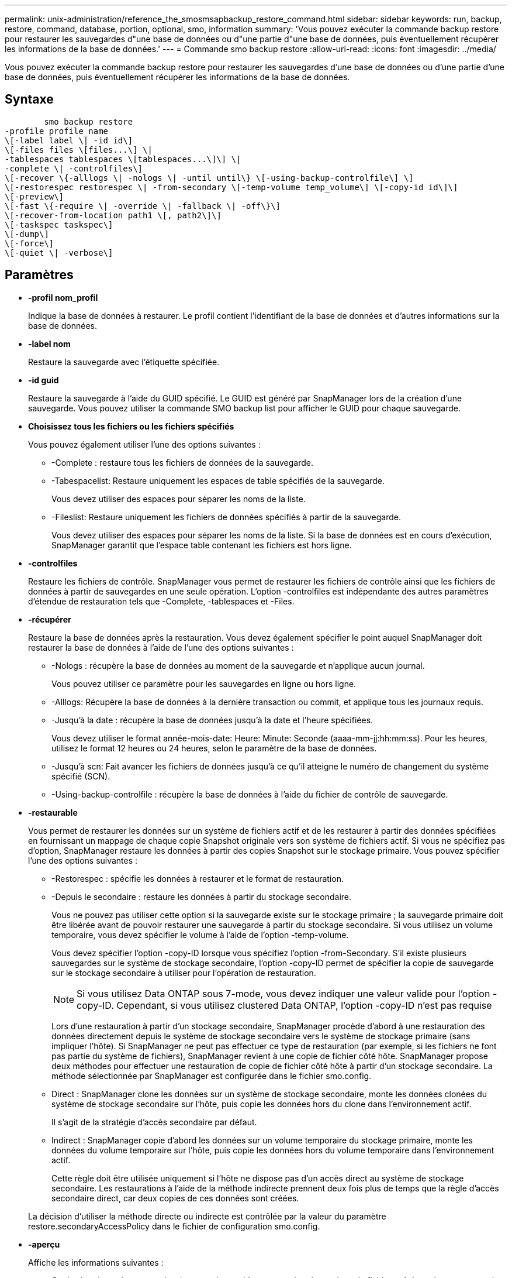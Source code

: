 ---
permalink: unix-administration/reference_the_smosmsapbackup_restore_command.html 
sidebar: sidebar 
keywords: run, backup, restore, command, database, portion, optional, smo, information 
summary: 'Vous pouvez exécuter la commande backup restore pour restaurer les sauvegardes d"une base de données ou d"une partie d"une base de données, puis éventuellement récupérer les informations de la base de données.' 
---
= Commande smo backup restore
:allow-uri-read: 
:icons: font
:imagesdir: ../media/


[role="lead"]
Vous pouvez exécuter la commande backup restore pour restaurer les sauvegardes d'une base de données ou d'une partie d'une base de données, puis éventuellement récupérer les informations de la base de données.



== Syntaxe

[listing]
----

        smo backup restore
-profile profile_name
\[-label label \| -id id\]
\[-files files \[files...\] \|
-tablespaces tablespaces \[tablespaces...\]\] \|
-complete \| -controlfiles\]
\[-recover \{-alllogs \| -nologs \| -until until\} \[-using-backup-controlfile\] \]
\[-restorespec restorespec \| -from-secondary \[-temp-volume temp_volume\] \[-copy-id id\]\]
\[-preview\]
\[-fast \{-require \| -override \| -fallback \| -off\}\]
\[-recover-from-location path1 \[, path2\]\]
\[-taskspec taskspec\]
\[-dump\]
\[-force\]
\[-quiet \| -verbose\]
----


== Paramètres

* *-profil nom_profil*
+
Indique la base de données à restaurer. Le profil contient l'identifiant de la base de données et d'autres informations sur la base de données.

* *-label nom*
+
Restaure la sauvegarde avec l'étiquette spécifiée.

* *-id guid*
+
Restaure la sauvegarde à l'aide du GUID spécifié. Le GUID est généré par SnapManager lors de la création d'une sauvegarde. Vous pouvez utiliser la commande SMO backup list pour afficher le GUID pour chaque sauvegarde.

* *Choisissez tous les fichiers ou les fichiers spécifiés*
+
Vous pouvez également utiliser l'une des options suivantes :

+
** -Complete : restaure tous les fichiers de données de la sauvegarde.
** -Tabespacelist: Restaure uniquement les espaces de table spécifiés de la sauvegarde.
+
Vous devez utiliser des espaces pour séparer les noms de la liste.

** -Fileslist: Restaure uniquement les fichiers de données spécifiés à partir de la sauvegarde.
+
Vous devez utiliser des espaces pour séparer les noms de la liste. Si la base de données est en cours d'exécution, SnapManager garantit que l'espace table contenant les fichiers est hors ligne.



* *-controlfiles*
+
Restaure les fichiers de contrôle. SnapManager vous permet de restaurer les fichiers de contrôle ainsi que les fichiers de données à partir de sauvegardes en une seule opération. L'option -controlfiles est indépendante des autres paramètres d'étendue de restauration tels que -Complete, -tablespaces et -Files.

* *-récupérer*
+
Restaure la base de données après la restauration. Vous devez également spécifier le point auquel SnapManager doit restaurer la base de données à l'aide de l'une des options suivantes :

+
** -Nologs : récupère la base de données au moment de la sauvegarde et n'applique aucun journal.
+
Vous pouvez utiliser ce paramètre pour les sauvegardes en ligne ou hors ligne.

** -Alllogs: Récupère la base de données à la dernière transaction ou commit, et applique tous les journaux requis.
** -Jusqu'à la date : récupère la base de données jusqu'à la date et l'heure spécifiées.
+
Vous devez utiliser le format année-mois-date: Heure: Minute: Seconde (aaaa-mm-jj:hh:mm:ss). Pour les heures, utilisez le format 12 heures ou 24 heures, selon le paramètre de la base de données.

** -Jusqu'à scn: Fait avancer les fichiers de données jusqu'à ce qu'il atteigne le numéro de changement du système spécifié (SCN).
** -Using-backup-controlfile : récupère la base de données à l'aide du fichier de contrôle de sauvegarde.


* *-restaurable*
+
Vous permet de restaurer les données sur un système de fichiers actif et de les restaurer à partir des données spécifiées en fournissant un mappage de chaque copie Snapshot originale vers son système de fichiers actif. Si vous ne spécifiez pas d'option, SnapManager restaure les données à partir des copies Snapshot sur le stockage primaire. Vous pouvez spécifier l'une des options suivantes :

+
** -Restorespec : spécifie les données à restaurer et le format de restauration.
** -Depuis le secondaire : restaure les données à partir du stockage secondaire.
+
Vous ne pouvez pas utiliser cette option si la sauvegarde existe sur le stockage primaire ; la sauvegarde primaire doit être libérée avant de pouvoir restaurer une sauvegarde à partir du stockage secondaire. Si vous utilisez un volume temporaire, vous devez spécifier le volume à l'aide de l'option -temp-volume.

+
Vous devez spécifier l'option -copy-ID lorsque vous spécifiez l'option -from-Secondary. S'il existe plusieurs sauvegardes sur le système de stockage secondaire, l'option -copy-ID permet de spécifier la copie de sauvegarde sur le stockage secondaire à utiliser pour l'opération de restauration.

+

NOTE: Si vous utilisez Data ONTAP sous 7-mode, vous devez indiquer une valeur valide pour l'option -copy-ID. Cependant, si vous utilisez clustered Data ONTAP, l'option -copy-ID n'est pas requise

+
Lors d'une restauration à partir d'un stockage secondaire, SnapManager procède d'abord à une restauration des données directement depuis le système de stockage secondaire vers le système de stockage primaire (sans impliquer l'hôte). Si SnapManager ne peut pas effectuer ce type de restauration (par exemple, si les fichiers ne font pas partie du système de fichiers), SnapManager revient à une copie de fichier côté hôte. SnapManager propose deux méthodes pour effectuer une restauration de copie de fichier côté hôte à partir d'un stockage secondaire. La méthode sélectionnée par SnapManager est configurée dans le fichier smo.config.

** Direct : SnapManager clone les données sur un système de stockage secondaire, monte les données clonées du système de stockage secondaire sur l'hôte, puis copie les données hors du clone dans l'environnement actif.
+
Il s'agit de la stratégie d'accès secondaire par défaut.

** Indirect : SnapManager copie d'abord les données sur un volume temporaire du stockage primaire, monte les données du volume temporaire sur l'hôte, puis copie les données hors du volume temporaire dans l'environnement actif.
+
Cette règle doit être utilisée uniquement si l'hôte ne dispose pas d'un accès direct au système de stockage secondaire. Les restaurations à l'aide de la méthode indirecte prennent deux fois plus de temps que la règle d'accès secondaire direct, car deux copies de ces données sont créées.



+
La décision d'utiliser la méthode directe ou indirecte est contrôlée par la valeur du paramètre restore.secondaryAccessPolicy dans le fichier de configuration smo.config.

* *-aperçu*
+
Affiche les informations suivantes :

+
** Quel mécanisme de restauration (restauration rapide, restauration du système de fichiers côté stockage, restauration de fichiers côté stockage ou restauration de copie de fichiers côté hôte) sera utilisé pour restaurer chaque fichier
** Pourquoi des mécanismes plus efficaces n'ont pas été utilisés pour restaurer chaque fichier, lorsque vous spécifiez l'option -verbose si vous utilisez l'option -preview, vous devez savoir ce qui suit :
** L'option -force n'a aucun impact sur la commande.
** L'option -recover n'a aucun impact sur la commande.
** L'option -FAST (-exiger, -override, -fallback ou -off) a un impact significatif sur la sortie. Pour prévisualiser l'opération de restauration, la base de données doit être montée. Si vous souhaitez prévisualiser un plan de restauration et que la base de données n'est pas actuellement montée, SnapManager monte la base de données. Si la base de données ne peut pas être montée, alors la commande échoue et SnapManager renvoie la base de données à son état d'origine.


+
L'option -preview affiche jusqu'à 20 fichiers. Vous pouvez configurer le nombre maximal de fichiers à afficher dans le fichier smo.config.

* *-rapide*
+
Vous permet de choisir le processus à utiliser dans l'opération de restauration. Vous pouvez forcer SnapManager à utiliser le processus de restauration rapide basé sur les volumes plutôt que d'autres processus de restauration, si toutes les conditions d'éligibilité à la restauration sont remplies. Si vous savez qu'une restauration de volume ne peut pas être effectuée, vous pouvez également utiliser cette procédure pour empêcher SnapManager de réaliser des vérifications d'éligibilité et de restauration à l'aide du processus de restauration rapide.

+
L'option -FAST inclut les paramètres suivants :

+
** -Exiger : vous permet de forcer SnapManager à effectuer une restauration de volume si toutes les conditions d'éligibilité de restauration sont remplies.
+
Si vous spécifiez l'option -FAST, mais ne spécifiez aucun paramètre pour -FAST, SnapManager utilise le paramètre -exiger comme paramètre par défaut.

** -Override : permet de remplacer les vérifications d'admissibilité non obligatoires et d'exécuter le processus de restauration rapide basé sur le volume.
** -Fallback : permet de restaurer la base de données à l'aide de toute méthode que SnapManager détermine.
+
Si vous ne spécifiez pas l'option -FAST, SnapManager utilise l'option par défaut backup restore -FAST fallback.

** -Off : vous permet d'éviter le temps nécessaire pour effectuer les vérifications d'admissibilité.


* *-récupération-de-l'emplacement*
+
Indique l'emplacement du journal d'archivage externe des fichiers journaux d'archive. SnapManager enregistre les fichiers journaux d'archivage à partir de l'emplacement externe et les utilise pour le processus de restauration.

* *-taskspspspspspspspspec
+
Spécifie le fichier XML de spécification de tâche pour l'activité de prétraitement ou de post-traitement de l'opération de restauration. Vous devez fournir le chemin complet du fichier XML de spécification de tâche.

* *-dump*
+
Indique de collecter les fichiers de vidage après l'opération de restauration.

* *-force*
+
Change l'état de la base de données à un état inférieur à son état actuel, si nécessaire. Pour les clusters Real application (RAC), vous devez inclure l'option -force si SnapManager doit modifier l'état d'une instance RAC en état inférieur.

+
Par défaut, SnapManager peut indiquer un état plus élevé dans la base de données au cours d'une opération. Cette option n'est pas requise pour que SnapManager change l'état de la base de données à supérieur.

* *-calme*
+
Affiche uniquement les messages d'erreur dans la console. Le paramètre par défaut est d'afficher les messages d'erreur et d'avertissement.

* *-verbose*
+
Affiche les messages d'erreur, d'avertissement et d'information dans la console. Vous pouvez utiliser cette option pour voir pourquoi des processus de restauration plus efficaces n'ont pas pu être utilisés pour restaurer le fichier.





== Exemple

L'exemple suivant illustre la restauration d'une base de données avec les fichiers de contrôle :

[listing]
----
smo backup restore -profile SALES1 -label full_backup_sales_May
-complete -controlfiles -force
----
*Informations connexes*

xref:concept_restoring_database_backup.adoc[Restauration des sauvegardes de bases de données]

xref:task_restoring_backups_from_an_alternate_location.adoc[Restauration des sauvegardes à partir d'un autre emplacement]

xref:task_creating_restore_specifications.adoc[Création de spécifications de restauration]
